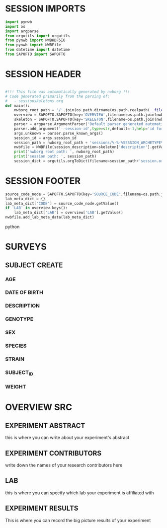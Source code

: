 * SESSION IMPORTS
#+BEGIN_SRC python
import pynwb
import os
import argparse
from orgutils import orgutils
from pynwb import NWBHDF5IO
from pynwb import NWBFile
from datetime import datetime
from SAPOFTO import SAPOFTO
#+END_SRC 
* SESSION HEADER
#+BEGIN_SRC python

#!!! This file was automatically generated by nwborg !!!
# Code generated primarily from the parsing of: 
#   - sessionskeletons.org
def main():
    nwborg_root_path = '/'.join(os.path.dirname(os.path.realpath(__file__)).split('/')[:-2])+'/'
    overview = SAPOFTO.SAPOFTO(key='OVERVIEW',filename=os.path.join(nwborg_root_path,'overview.org'))
    skeleton = SAPOFTO.SAPOFTO(key='SKELETON',filename=os.path.join(nwborg_root_path,'sessionskeletons.org'))['%-%-%SESSION_ARCHETYPE%-%-%']
    parser = argparse.ArgumentParser('Default parser generated automatically by nwborg')
    parser.add_argument('--session-id',type=str,default=-1,help='id for the session being run')
    args,unknown = parser.parse_known_args()
    session_id = args.session_id
    session_path = nwborg_root_path + 'sessions/%-%-%SESSION_ARCHETYPE%-%-%/' + session_id + '/'
    nwbfile = NWBFile(session_description=skeleton['description'].getValue(),identifier=session_id,session_start_time=datetime.now(),file_create_date=datetime.today())
    print('nwborg root path: ', nwborg_root_path)
    print('session path: ', session_path)
    session_dict = orgutils.orgToDict(filename=session_path+'session.org')
#+END_SRC 
* SESSION FOOTER
#+BEGIN_SRC python  
    source_code_node = SAPOFTO.SAPOFTO(key='SOURCE_CODE',filename=os.path.join(nwborg_root_path,'sessions','%-%-%SESSION_ARCHETYPE%-%-%','run.py'))
    lab_meta_dict = {}
    lab_meta_dict['CODE'] = source_code_node.getValue()
    if 'LAB' in overview.keys():
        lab_meta_dict['LAB'] = overview['LAB'].getValue()
    nwbfile.add_lab_meta_data(lab_meta_dict)
#+END_SRC python
* SURVEYS  
** SUBJECT CREATE
*** AGE
#+survey
#+answer_type : int
*** DATE OF BIRTH
#+survey
*** DESCRIPTION
#+survey    
*** GENOTYPE
#+survey    
*** SEX
#+survey    
*** SPECIES
#+survey    
*** STRAIN
#+survey    
*** SUBJECT_ID
#+survey    
*** WEIGHT
#+survey
* OVERVIEW SRC
#+org_literal
** EXPERIMENT ABSTRACT
  this is where you can write about your experiment's abstract
** EXPERIMENT CONTRIBUTORS
   write down the names of your research contributors here
** LAB
   this is where you can specify which lab your experiment is affiliated with
** EXPERIMENT RESULTS
   This is where you can record the big picture results of your experiment
  
